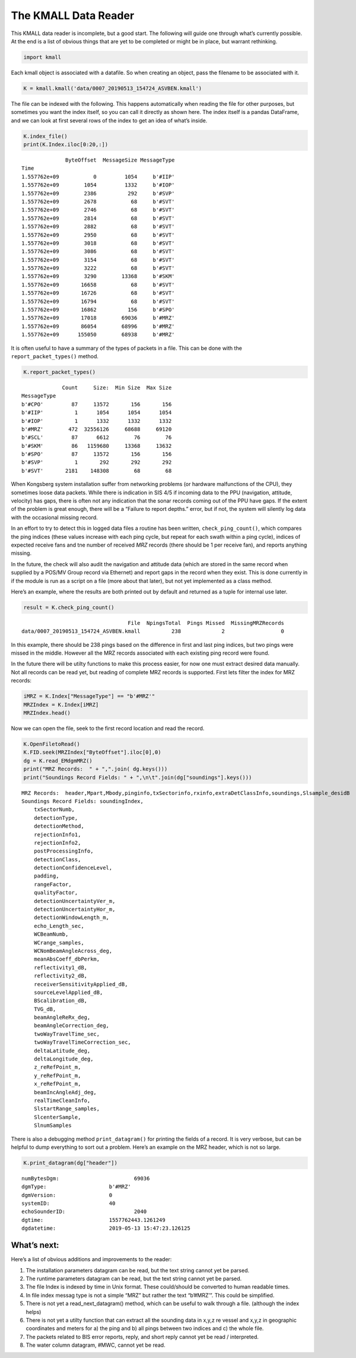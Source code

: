 The KMALL Data Reader
=====================

This KMALL data reader is incomplete, but a good start. The following
will guide one through what’s currently possible. At the end is a list
of obvious things that are yet to be completed or might be in place, but
warrant rethinking.

.. code:: ipython3

    import kmall

Each kmall object is associated with a datafile. So when creating an
object, pass the filename to be associated with it.

.. code:: ipython3

    K = kmall.kmall('data/0007_20190513_154724_ASVBEN.kmall')

The file can be indexed with the following. This happens automatically
when reading the file for other purposes, but sometimes you want the
index itself, so you can call it directly as shown here. The index
itself is a pandas DataFrame, and we can look at first several rows of
the index to get an idea of what’s inside.

.. code:: ipython3

    K.index_file()
    print(K.Index.iloc[0:20,:])


.. parsed-literal::

                  ByteOffset  MessageSize MessageType
    Time                                             
    1.557762e+09           0         1054     b'#IIP'
    1.557762e+09        1054         1332     b'#IOP'
    1.557762e+09        2386          292     b'#SVP'
    1.557762e+09        2678           68     b'#SVT'
    1.557762e+09        2746           68     b'#SVT'
    1.557762e+09        2814           68     b'#SVT'
    1.557762e+09        2882           68     b'#SVT'
    1.557762e+09        2950           68     b'#SVT'
    1.557762e+09        3018           68     b'#SVT'
    1.557762e+09        3086           68     b'#SVT'
    1.557762e+09        3154           68     b'#SVT'
    1.557762e+09        3222           68     b'#SVT'
    1.557762e+09        3290        13368     b'#SKM'
    1.557762e+09       16658           68     b'#SVT'
    1.557762e+09       16726           68     b'#SVT'
    1.557762e+09       16794           68     b'#SVT'
    1.557762e+09       16862          156     b'#SPO'
    1.557762e+09       17018        69036     b'#MRZ'
    1.557762e+09       86054        68996     b'#MRZ'
    1.557762e+09      155050        68938     b'#MRZ'


It is often useful to have a summary of the types of packets in a file.
This can be done with the ``report_packet_types()`` method.

.. code:: ipython3

    K.report_packet_types()


.. parsed-literal::

                 Count     Size:  Min Size  Max Size
    MessageType                                     
    b'#CPO'         87     13572       156       156
    b'#IIP'          1      1054      1054      1054
    b'#IOP'          1      1332      1332      1332
    b'#MRZ'        472  32556126     68688     69120
    b'#SCL'         87      6612        76        76
    b'#SKM'         86   1159680     13368     13632
    b'#SPO'         87     13572       156       156
    b'#SVP'          1       292       292       292
    b'#SVT'       2181    148308        68        68


When Kongsberg system installation suffer from networking problems (or
hardware malfunctions of the CPU), they sometimes loose data packets.
While there is indication in SIS 4/5 if incoming data to the PPU
(navigation, attitude, velocity) has gaps, there is often not any
indication that the sonar records coming out of the PPU have gaps. If
the extent of the problem is great enough, there will be a “Failure to
report depths.” error, but if not, the system will silently log data
with the occasional missing record.

In an effort to try to detect this in logged data files a routine has
been written, ``check_ping_count()``, which compares the ping indices
(these values increase with each ping cycle, but repeat for each swath
within a ping cycle), indices of expected receive fans and tne number of
received *MRZ* records (there should be 1 per receive fan), and reports
anything missing.

In the future, the check will also audit the navigation and attitude
data (which are stored in the same record when supplied by a POS/MV
Group record via Ethernet) and report gaps in the record when they
exist. This is done currently in if the module is run as a script on a
file (more about that later), but not yet implemented as a class method.

Here’s an example, where the results are both printed out by default and
returned as a tuple for internal use later.

.. code:: ipython3

    result = K.check_ping_count()


.. parsed-literal::

                                       File  NpingsTotal  Pings Missed  MissingMRZRecords
     data/0007_20190513_154724_ASVBEN.kmall          238             2                  0


In this example, there should be 238 pings based on the difference in
first and last ping indices, but two pings were missed in the middle.
However all the MRZ records associated with each existing ping record
were found.

In the future there will be utilty functions to make this process
easier, for now one must extract desired data manually. Not all records
can be read yet, but reading of complete MRZ records is supported. First
lets filter the index for MRZ records:

.. code:: ipython3

    iMRZ = K.Index["MessageType"] == "b'#MRZ'"
    MRZIndex = K.Index[iMRZ]
    MRZIndex.head()




.. raw:: html

    <div>
    <style scoped>
        .dataframe tbody tr th:only-of-type {
            vertical-align: middle;
        }
    
        .dataframe tbody tr th {
            vertical-align: top;
        }
    
        .dataframe thead th {
            text-align: right;
        }
    </style>
    <table border="1" class="dataframe">
      <thead>
        <tr style="text-align: right;">
          <th></th>
          <th>ByteOffset</th>
          <th>MessageSize</th>
          <th>MessageType</th>
        </tr>
        <tr>
          <th>Time</th>
          <th></th>
          <th></th>
          <th></th>
        </tr>
      </thead>
      <tbody>
        <tr>
          <th>1.557762e+09</th>
          <td>17018</td>
          <td>69036</td>
          <td>b'#MRZ'</td>
        </tr>
        <tr>
          <th>1.557762e+09</th>
          <td>86054</td>
          <td>68996</td>
          <td>b'#MRZ'</td>
        </tr>
        <tr>
          <th>1.557762e+09</th>
          <td>155050</td>
          <td>68938</td>
          <td>b'#MRZ'</td>
        </tr>
        <tr>
          <th>1.557762e+09</th>
          <td>223988</td>
          <td>69006</td>
          <td>b'#MRZ'</td>
        </tr>
        <tr>
          <th>1.557762e+09</th>
          <td>294110</td>
          <td>69044</td>
          <td>b'#MRZ'</td>
        </tr>
      </tbody>
    </table>
    </div>



Now we can open the file, seek to the first record location and read the
record.

.. code:: ipython3

    K.OpenFiletoRead()
    K.FID.seek(MRZIndex["ByteOffset"].iloc[0],0)
    dg = K.read_EMdgmMRZ()
    print("MRZ Records:  " + ",".join( dg.keys()))
    print("Soundings Record Fields: " + ",\n\t".join(dg["soundings"].keys()))


.. parsed-literal::

    MRZ Records:  header,Mpart,Mbody,pinginfo,txSectorinfo,rxinfo,extraDetClassInfo,soundings,Slsample_desidB
    Soundings Record Fields: soundingIndex,
    	txSectorNumb,
    	detectionType,
    	detectionMethod,
    	rejectionInfo1,
    	rejectionInfo2,
    	postProcessingInfo,
    	detectionClass,
    	detectionConfidenceLevel,
    	padding,
    	rangeFactor,
    	qualityFactor,
    	detectionUncertaintyVer_m,
    	detectionUncertaintyHor_m,
    	detectionWindowLength_m,
    	echo_Length_sec,
    	WCBeamNumb,
    	WCrange_samples,
    	WCNomBeamAngleAcross_deg,
    	meanAbsCoeff_dbPerkm,
    	reflectivity1_dB,
    	reflectivity2_dB,
    	receiverSensitivityApplied_dB,
    	sourceLevelApplied_dB,
    	BScalibration_dB,
    	TVG_dB,
    	beamAngleReRx_deg,
    	beamAngleCorrection_deg,
    	twoWayTravelTime_sec,
    	twoWayTravelTimeCorrection_sec,
    	deltaLatitude_deg,
    	deltaLongitude_deg,
    	z_reRefPoint_m,
    	y_reRefPoint_m,
    	x_reRefPoint_m,
    	beamIncAngleAdj_deg,
    	realTimeCleanInfo,
    	SlstartRange_samples,
    	SlcenterSample,
    	SlnumSamples


There is also a debugging method ``print_datagram()`` for printing the
fields of a record. It is very verbose, but can be helpful to dump
everything to sort out a problem. Here’s an example on the MRZ header,
which is not so large.

.. code:: ipython3

    K.print_datagram(dg["header"])


.. parsed-literal::

    
    
    numBytesDgm:			69036
    dgmType:			b'#MRZ'
    dgmVersion:			0
    systemID:			40
    echoSounderID:			2040
    dgtime:			1557762443.1261249
    dgdatetime:			2019-05-13 15:47:23.126125


What’s next:
------------

Here’s a list of obvious additions and improvements to the reader:

1. The installation parameters datagram can be read, but the text string
   cannot yet be parsed.
2. The runtime parameters datagram can be read, but the text string
   cannot yet be parsed.
3. The file Index is indexed by time in Unix format. These could/should
   be converted to human readable times.
4. In file index messag type is not a simple “MRZ” but rather the text
   “b’#MRZ’”. This could be simplified.
5. There is not yet a read_next_datagram() method, which can be useful
   to walk through a file. (although the index helps)
6. There is not yet a utilty function that can extract all the sounding
   data in x,y,z re vessel and x,y,z in geographic coordinates and
   meters for a) the ping and b) all pings between two indices and c)
   the whole file.
7. The packets related to BIS error reports, reply, and short reply
   cannot yet be read / interpreted.
8. The water column datagram, #MWC, cannot yet be read.

